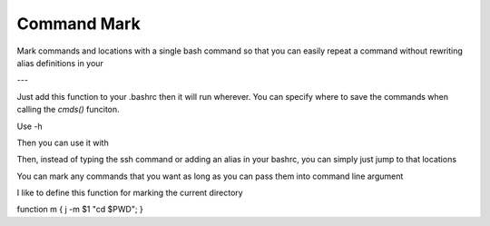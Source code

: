 Command Mark
============

Mark commands and locations with a single bash command so that you can
easily repeat a command without rewriting alias definitions in your


---

Just add this function to your .bashrc then it will run wherever.
You can specify where to save the commands when calling the `cmds()` funciton.

.. code-block:: sh
	       function j { $(python -c 'from cmdmark import cmds; cmds("~/.savedCommands.dat");' "$@";); }


Use -h

Then you can use it with

.. code-block:: sh
	$ j -s a 'ssh whatever.server.edu'

Then, instead of typing the ssh command or adding an alias in your bashrc, you can simply just jump to that locations

.. code-block:: sh
	$ j a


You can mark any commands that you want as long as you can pass them into command line argument

I like to define this function for marking the current directory

function m { j -m $1 "cd $PWD"; }
